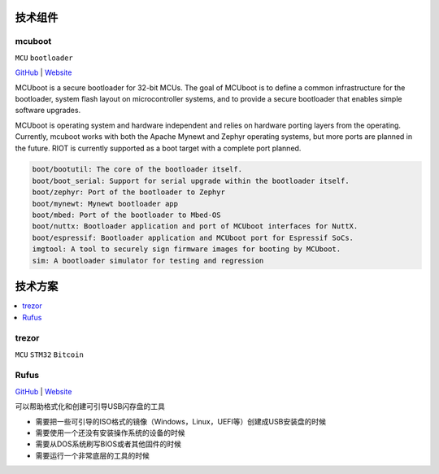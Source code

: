 .. _part:

技术组件
===========

.. _mcuboot:

mcuboot
------------

``MCU`` ``bootloader``

`GitHub <https://GitHub.com/simplefoc>`_ |
`Website <https://docs.simplefoc.com//>`_


MCUboot is a secure bootloader for 32-bit MCUs. The goal of MCUboot is to
define a common infrastructure for the bootloader, system flash layout on
microcontroller systems, and to provide a secure bootloader that enables
simple software upgrades.

MCUboot is operating system and hardware independent and relies on
hardware porting layers from the operating. Currently, mcuboot works
with both the Apache Mynewt and Zephyr operating systems, but more
ports are planned in the future. RIOT is currently supported as a boot
target with a complete port planned.

.. code-block:: bash

    boot/bootutil: The core of the bootloader itself.
    boot/boot_serial: Support for serial upgrade within the bootloader itself.
    boot/zephyr: Port of the bootloader to Zephyr
    boot/mynewt: Mynewt bootloader app
    boot/mbed: Port of the bootloader to Mbed-OS
    boot/nuttx: Bootloader application and port of MCUboot interfaces for NuttX.
    boot/espressif: Bootloader application and MCUboot port for Espressif SoCs.
    imgtool: A tool to securely sign firmware images for booting by MCUboot.
    sim: A bootloader simulator for testing and regression


.. _solution:

技术方案
===========

.. contents::
    :local:

.. _trezor:

trezor
------------

``MCU`` ``STM32`` ``Bitcoin``

.. image:: ./images/trezor.png
    :target: https://github.com/trezor


.. _rufus:

Rufus
------------

`GitHub <https://github.com/pbatard/rufus>`_ |
`Website <http://rufus.ie/zh/>`_

可以帮助格式化和创建可引导USB闪存盘的工具

* 需要把一些可引导的ISO格式的镜像（Windows，Linux，UEFI等）创建成USB安装盘的时候
* 需要使用一个还没有安装操作系统的设备的时候
* 需要从DOS系统刷写BIOS或者其他固件的时候
* 需要运行一个非常底层的工具的时候
